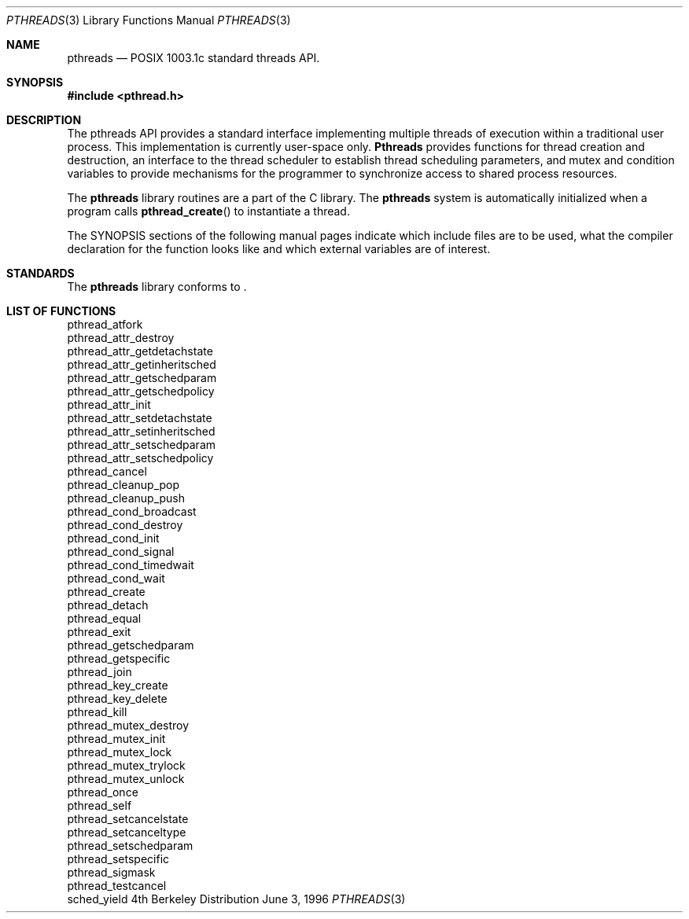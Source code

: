 .\"
.\" Copyright (c) 1996 Berkeley Software Design, Inc. All rights reserved.
.\" The Berkeley Software Design Inc. software License Agreement specifies
.\" the terms and conditions for redistribution.
.\"
.\" BSDI pthreads.3,v 1.5 1999/12/12 04:36:33 jch Exp
.\" 
.Dd June 3, 1996
.Dt PTHREADS 3
.Os BSD 4
.Sh NAME
.Nm pthreads
.Nd POSIX 1003.1c standard threads API.
.Sh SYNOPSIS
.Fd #include <pthread.h>
.Sh DESCRIPTION
The pthreads API provides a 
.St -p1003.1c
standard interface implementing multiple threads of execution within
a traditional user process.  This implementation is currently
user-space only. 
.Nm Pthreads 
provides functions for thread creation and destruction, an interface
to the thread scheduler to establish thread scheduling parameters,
and mutex and condition variables to provide mechanisms for the 
programmer to synchronize access to shared process resources.
.Pp
The
.Nm pthreads
library routines are a part of the C library.
The
.Nm pthreads
system is automatically initialized when a program
calls
.Fn pthread_create 
to instantiate a thread.
.Pp
The
.Tn SYNOPSIS
sections of the following manual pages indicate which include files
are to be used, what the compiler declaration for the function
looks like and which external variables are of interest.
.Sh STANDARDS
The
.Nm pthreads
library conforms to
.St -p1003.1c .
.Sh LIST OF FUNCTIONS
.Bl -column "Description" 
pthread_atfork
pthread_attr_destroy
pthread_attr_getdetachstate
pthread_attr_getinheritsched
pthread_attr_getschedparam
pthread_attr_getschedpolicy
pthread_attr_init
pthread_attr_setdetachstate
pthread_attr_setinheritsched
pthread_attr_setschedparam
pthread_attr_setschedpolicy
pthread_cancel
pthread_cleanup_pop
pthread_cleanup_push
pthread_cond_broadcast
pthread_cond_destroy
pthread_cond_init
pthread_cond_signal
pthread_cond_timedwait
pthread_cond_wait
pthread_create
pthread_detach
pthread_equal
pthread_exit
pthread_getschedparam
pthread_getspecific
pthread_join
pthread_key_create
pthread_key_delete
pthread_kill
pthread_mutex_destroy
pthread_mutex_init
pthread_mutex_lock
pthread_mutex_trylock
pthread_mutex_unlock
pthread_once
pthread_self
pthread_setcancelstate
pthread_setcanceltype
pthread_setschedparam
pthread_setspecific
pthread_sigmask
pthread_testcancel
sched_yield
.El
